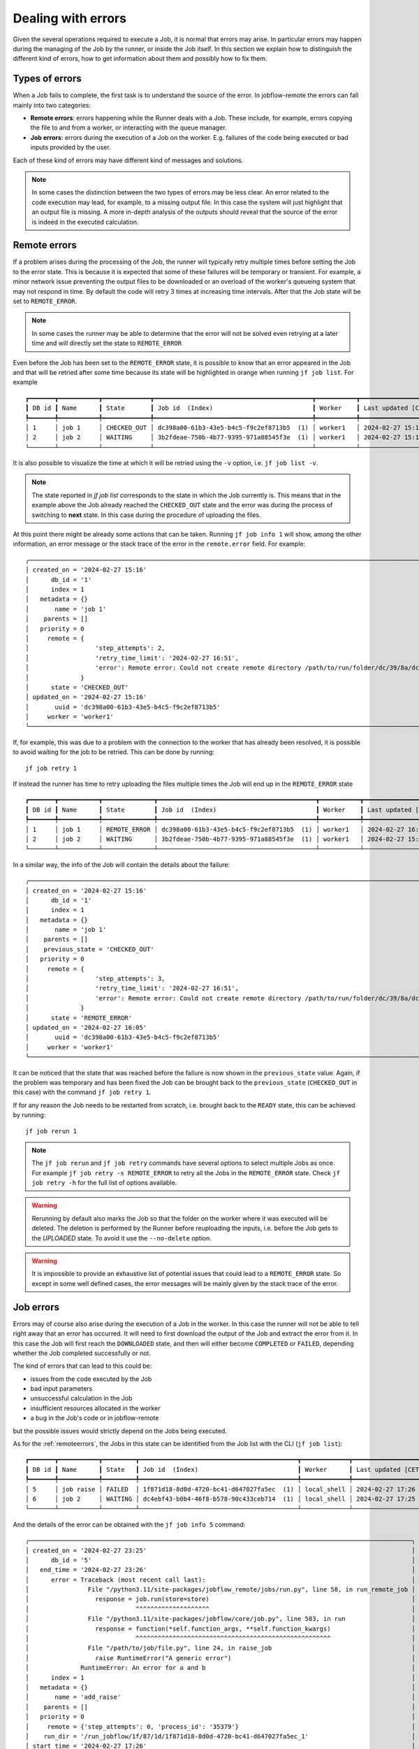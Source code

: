 .. _errors:

.. These roles are to color the text of the error states. From the jobflow_remote.css
.. role:: red
.. role:: darkorange

*******************
Dealing with errors
*******************

Given the several operations required to execute a Job, it is normal that
errors may arise. In particular errors may happen during the managing of the
Job by the runner, or inside the Job itself. In this section we explain
how to distinguish the different kind of errors, how to get information
about them and possibly how to fix them.

Types of errors
===============

When a Job fails to complete, the first task is to understand the source
of the error. In jobflow-remote the errors can fall mainly into two
categories:

* **Remote errors**: errors happening while the Runner deals with a Job.
  These include, for example, errors copying the file to and from a worker,
  or interacting with the queue manager.
* **Job errors**: errors during the execution of a Job on the worker.
  E.g. failures of the code being executed or bad inputs provided by the user.

Each of these kind of errors may have different kind of messages and solutions.

.. note::

    In some cases the distinction between the two types of errors may be less clear.
    An error related to the code execution may lead, for example, to a missing output
    file. In this case the system will just highlight that an output file is missing.
    A more in-depth analysis of the outputs should reveal that the source of the error
    is indeed in the executed calculation.

.. _remoteerrors:

Remote errors
=============

If a problem arises during the processing of the Job, the runner will typically retry
multiple times before setting the Job to the error state. This is because it is expected that
some of these failures will be temporary or transient. For example, a minor network issue preventing
the output files to be downloaded or an overload of the worker's queueing system that
may not respond in time. By default the code will retry 3 times at increasing time
intervals. After that the Job state will be set to ``REMOTE_ERROR``.

.. note::

    In some cases the runner may be able to determine that the error will not be solved
    even retrying at a later time and will directly set the state to ``REMOTE_ERROR``

Even before the Job has been set to the ``REMOTE_ERROR`` state, it is possible to
know that an error appeared in the Job and that will be retried after some time because
its state will be highlighted in orange when running ``jf job list``. For example

.. parsed-literal::

    ┏━━━━━━━┳━━━━━━━━━━━┳━━━━━━━━━━━━━┳━━━━━━━━━━━━━━━━━━━━━━━━━━━━━━━━━━━━━━━━━━━┳━━━━━━━━━━━┳━━━━━━━━━━━━━━━━━━━━┓
    ┃ DB id ┃ Name      ┃ State       ┃ Job id  (Index)                           ┃ Worker    ┃ Last updated [CET] ┃
    ┡━━━━━━━╇━━━━━━━━━━━╇━━━━━━━━━━━━━╇━━━━━━━━━━━━━━━━━━━━━━━━━━━━━━━━━━━━━━━━━━━╇━━━━━━━━━━━╇━━━━━━━━━━━━━━━━━━━━┩
    │ 1     │ job 1     │ :darkorange:`CHECKED_OUT` │ dc398a00-61b3-43e5-b4c5-f9c2ef8713b5  (1) │ worker1   │ 2024-02-27 15:16   │
    │ 2     │ job 2     │ WAITING     │ 3b2fdeae-750b-4b77-9395-971a88545f3e  (1) │ worker1   │ 2024-02-27 15:16   │
    └───────┴───────────┴─────────────┴───────────────────────────────────────────┴───────────┴────────────────────┘

It is also possible to visualize the time at which it will be retried using the ``-v`` option,
i.e. ``jf job list -v``.

.. note::

    The state reported in `jf job list` corresponds to the state in which the Job
    currently is. This means that in the example above the Job already reached the
    ``CHECKED_OUT`` state and the error was during the process of switching to **next**
    state. In this case during the procedure of uploading the files.

At this point there might be already some actions that can be taken. Running
``jf job info 1`` will show, among the other information, an error message or the stack
trace of the error in the ``remote.error`` field. For example::

    ╭───────────────────────────────────────────────────────────────────────────────────────────────────────────────────────────────────────────────────────────╮
    │ created_on = '2024-02-27 15:16'                                                                                                                           │
    │      db_id = '1'                                                                                                                                          │
    │      index = 1                                                                                                                                            │
    │   metadata = {}                                                                                                                                           │
    │       name = 'job 1'                                                                                                                                      │
    │    parents = []                                                                                                                                           │
    │   priority = 0                                                                                                                                            │
    │     remote = {                                                                                                                                            │
    │                  'step_attempts': 2,                                                                                                                      │
    │                  'retry_time_limit': '2024-02-27 16:51',                                                                                                  │
    │                  'error': Remote error: Could not create remote directory /path/to/run/folder/dc/39/8a/dc398a00-61b3-43e5-b4c5-f9c2ef8713b5_1 for db_id 1 │
    │              }                                                                                                                                            │
    │      state = 'CHECKED_OUT'                                                                                                                                │
    │ updated_on = '2024-02-27 15:16'                                                                                                                           │
    │       uuid = 'dc398a00-61b3-43e5-b4c5-f9c2ef8713b5'                                                                                                       │
    │     worker = 'worker1'                                                                                                                                    │
    ╰───────────────────────────────────────────────────────────────────────────────────────────────────────────────────────────────────────────────────────────╯

If, for example, this was due to a problem with the connection to the worker that has
already been resolved, it is possible to avoid waiting for the job to be retried.
This can be done by running::

    jf job retry 1

If instead the runner has time to retry uploading the files multiple times the Job
will end up in the ``REMOTE_ERROR`` state

.. parsed-literal::

    ┏━━━━━━━┳━━━━━━━━━━━┳━━━━━━━━━━━━━━┳━━━━━━━━━━━━━━━━━━━━━━━━━━━━━━━━━━━━━━━━━━━┳━━━━━━━━━━━┳━━━━━━━━━━━━━━━━━━━━┓
    ┃ DB id ┃ Name      ┃ State        ┃ Job id  (Index)                           ┃ Worker    ┃ Last updated [CET] ┃
    ┡━━━━━━━╇━━━━━━━━━━━╇━━━━━━━━━━━━━━╇━━━━━━━━━━━━━━━━━━━━━━━━━━━━━━━━━━━━━━━━━━━╇━━━━━━━━━━━╇━━━━━━━━━━━━━━━━━━━━┩
    │ 1     │ job 1     │ :red:`REMOTE_ERROR` │ dc398a00-61b3-43e5-b4c5-f9c2ef8713b5  (1) │ worker1   │ 2024-02-27 16:05   │
    │ 2     │ job 2     │ WAITING      │ 3b2fdeae-750b-4b77-9395-971a88545f3e  (1) │ worker1   │ 2024-02-27 15:16   │
    └───────┴───────────┴──────────────┴───────────────────────────────────────────┴───────────┴────────────────────┘

In a similar way, the info of the Job will contain the details about the failure::

    ╭───────────────────────────────────────────────────────────────────────────────────────────────────────────────────────────────────────────────────────────╮
    │ created_on = '2024-02-27 15:16'                                                                                                                           │
    │      db_id = '1'                                                                                                                                          │
    │      index = 1                                                                                                                                            │
    │   metadata = {}                                                                                                                                           │
    │       name = 'job 1'                                                                                                                                      │
    │    parents = []                                                                                                                                           │
    │    previous_state = 'CHECKED_OUT'                                                                                                                         │
    │   priority = 0                                                                                                                                            │
    │     remote = {                                                                                                                                            │
    │                  'step_attempts': 3,                                                                                                                      │
    │                  'retry_time_limit': '2024-02-27 16:51',                                                                                                  │
    │                  'error': Remote error: Could not create remote directory /path/to/run/folder/dc/39/8a/dc398a00-61b3-43e5-b4c5-f9c2ef8713b5_1 for db_id 1 │
    │              }                                                                                                                                            │
    │      state = 'REMOTE_ERROR'                                                                                                                               │
    │ updated_on = '2024-02-27 16:05'                                                                                                                           │
    │       uuid = 'dc398a00-61b3-43e5-b4c5-f9c2ef8713b5'                                                                                                       │
    │     worker = 'worker1'                                                                                                                                    │
    ╰───────────────────────────────────────────────────────────────────────────────────────────────────────────────────────────────────────────────────────────╯

It can be noticed that the state that was reached before the failure is now shown in
the ``previous_state`` value. Again, if the problem was temporary and has been fixed
the Job can be brought back to the ``previous_state`` (``CHECKED_OUT`` in this case)
with the command ``jf job retry 1``.

If for any reason the Job needs to be restarted from scratch, i.e. brought back to
the ``READY`` state, this can be achieved by running::

    jf job rerun 1

.. note::

    The ``jf job rerun`` and ``jf job retry`` commands have several options to select
    multiple Jobs as once. For example ``jf job retry -s REMOTE_ERROR`` to retry all
    the Jobs in the ``REMOTE_ERROR`` state. Check ``jf job retry -h`` for the full
    list of options available.

.. warning::
    Rerunning by default also marks the Job so that the folder on the worker where it
    was executed will be deleted. The deletion is performed by the Runner before
    reuploading the inputs, i.e. before the Job gets to the `UPLOADED` state.
    To avoid it use the ``--no-delete`` option.

.. warning::
    It is impossible to provide an exhaustive list of potential issues that could lead to
    a ``REMOTE_ERROR`` state. So except in some well defined cases, the error messages will be
    mainly given by the stack trace of the error.

.. _joberrors:

Job errors
==========

Errors may of course also arise during the execution of a Job in the worker. In this case
the runner will not be able to tell right away that an error has occurred. It will need to first download the
output of the Job and extract the error from it. In this case the Job will
first reach the ``DOWNLOADED`` state, and then will either become ``COMPLETED`` or
``FAILED``, depending whether the Job completed successfully or not.

The kind of errors that can lead to this could be:

* issues from the code executed by the Job
* bad input parameters
* unsuccessful calculation in the Job
* insufficient resources allocated in the worker
* a bug in the Job's code or in jobflow-remote

but the possible issues would strictly depend on the Jobs being executed.

As for the :ref:`remoteerrors`, the Jobs in this state can be identified from the Job
list with the CLI (``jf job list``):

.. parsed-literal::

    ┏━━━━━━━┳━━━━━━━━━━━┳━━━━━━━━━┳━━━━━━━━━━━━━━━━━━━━━━━━━━━━━━━━━━━━━━━━━━━┳━━━━━━━━━━━━━┳━━━━━━━━━━━━━━━━━━━━┓
    ┃ DB id ┃ Name      ┃ State   ┃ Job id  (Index)                           ┃ Worker      ┃ Last updated [CET] ┃
    ┡━━━━━━━╇━━━━━━━━━━━╇━━━━━━━━━╇━━━━━━━━━━━━━━━━━━━━━━━━━━━━━━━━━━━━━━━━━━━╇━━━━━━━━━━━━━╇━━━━━━━━━━━━━━━━━━━━┩
    │ 5     │ job raise │ :red:`FAILED`  │ 1f871d18-8d0d-4720-bc41-d647027fa5ec  (1) │ local_shell │ 2024-02-27 17:26   │
    │ 6     │ job 2     │ WAITING │ dc4ebf43-b0b4-46f8-b578-90c433ceb714  (1) │ local_shell │ 2024-02-27 17:25   │
    └───────┴───────────┴─────────┴───────────────────────────────────────────┴─────────────┴────────────────────┘

And the details of the error can be obtained with the ``jf job info 5`` command::

    ╭────────────────────────────────────────────────────────────────────────────────────────────────────────╮
    │ created_on = '2024-02-27 23:25'                                                                        │
    │      db_id = '5'                                                                                       │
    │   end_time = '2024-02-27 23:26'                                                                        │
    │      error = Traceback (most recent call last):                                                        │
    │                File "/python3.11/site-packages/jobflow_remote/jobs/run.py", line 58, in run_remote_job │
    │                  response = job.run(store=store)                                                       │
    │                             ^^^^^^^^^^^^^^^^^^^^                                                       │
    │                File "/python3.11/site-packages/jobflow/core/job.py", line 583, in run                  │
    │                  response = function(*self.function_args, **self.function_kwargs)                      │
    │                             ^^^^^^^^^^^^^^^^^^^^^^^^^^^^^^^^^^^^^^^^^^^^^^^^^^^^^                      │
    │                File "/path/to/job/file.py", line 24, in raise_job                                      │
    │                  raise RuntimeError("A generic error")                                                 │
    │              RuntimeError: An error for a and b                                                        │
    │      index = 1                                                                                         │
    │   metadata = {}                                                                                        │
    │       name = 'add_raise'                                                                               │
    │    parents = []                                                                                        │
    │   priority = 0                                                                                         │
    │     remote = {'step_attempts': 0, 'process_id': '35379'}                                               │
    │    run_dir = '/run_jobflow/1f/87/1d/1f871d18-8d0d-4720-bc41-d647027fa5ec_1'                            │
    │ start_time = '2024-02-27 17:26'                                                                        │
    │      state = 'FAILED'                                                                                  │
    │ updated_on = '2024-02-27 17:26'                                                                        │
    │       uuid = '1f871d18-8d0d-4720-bc41-d647027fa5ec'                                                    │
    │     worker = 'worker1'                                                                                 │
    ╰────────────────────────────────────────────────────────────────────────────────────────────────────────╯

In this case an ad-hoc failing job was executed and the ``error`` contains the stack trace of the
Python error. In most cases however, a failure related to the Job execution may lead to an error
message that would not reveal the true nature of the problem. In that case the best option would be
to investigate the output files in the produced by the Job in the ``run_dir`` folder.
The folder should always contain a ``queue.out`` and a ``queue.out`` file, that contain the
``stdout`` and ``stderr`` of the executed script. Any issue related to the queuing system and
most issues related to the code executed by the Job are likely to be printed there. For this
reason a convenience tool is available in the CLI to fetch their content directly from the
worker's folder::

    jf job queue-out 5

If the content of these files does not help identifying the issue and the Job produces output
files, those should also be checked for errors.

The actions required to solve the issue will depend on the nature of the error itself. If this
resulted from a temporary issue (e.g. a failure of the cluster), simply rerunning the
job with::

    jf job rerun 5

will solve the issue.

.. warning::
    Rerunning by default also marks the Job so that the folder on the worker where it
    was executed will be deleted. The deletion is performed by the Runner before
    reuploading the inputs, i.e. before the Job gets to the `UPLOADED` state. If, as effect
    of a rerun children Jobs are also rerun, their folders will be marked for deletion as
    well. To avoid it use the ``--no-delete`` option.

.. note::

    Only ``jf job rerun`` should be applied to ``FAILED`` Jobs. ``jf job retry`` is **not**
    suitable in this case.

If the error is due to a lack of resources or wrong configuration options, these can be updated
using the specific commands::

    jf job set resources
    jf job set exec-config
    jf job set worker

With the correct resources set, the Job may complete correctly when it is executed again.

If instead the error is caused by a wrong input provided to the Job or to some problem
related to the Job itself, one potential option would be to try to
alter the content of the ``Job`` object in the queue database. However this will depend
on the type of Job being performed and cannot be directly handled by jobflow-remote.
In most cases this kind of errors will require to delete the old Flow (e.g. ``jf flow delete -jid 5``)
and resubmit it with the correct inputs.


States diagram
==============


The following diagram summarizes the possible transitions from failed states,
depending on the usage of the ``rerun`` and ``retry`` commands. Rerunning a Job
always brings back the Job to the ``READY`` state, while retrying will bring it
back to its previous state, when the remote error occurred.

.. mermaid::

    flowchart LR

    REMOTE_ERROR --> retry{Retry}
    retry --> CHECKED_OUT
    retry --> UPLOADED
    retry --> SUBMITTED
    retry --> RUNNING
    retry --> TERMINATED
    retry --> DOWNLOADED
    REMOTE_ERROR --> rerun{Rerun}
    FAILED --> rerun{Rerun}
    rerun --> READY


    classDef error fill:#E62A2A,color:white
    classDef running fill:#2a48e6,color:white
    classDef success fill:#289e21,color:white
    classDef ready fill:#8be485
    classDef wait fill:#eae433

    class REMOTE_ERROR,FAILED error
    class CHECKED_OUT,UPLOADED,SUBMITTED,RUNNING,TERMINATED,DOWNLOADED running
    class COMPLETED success
    class READY ready
    class WAITING wait


Rerun constraints
=================

In general, rerunning a simple ``FAILED`` Job should not pose any issue. However,
jobflow has a specific feature that allows Jobs to switch to the ``READY`` state
even if some of the parents have failed (see the ``OnMissing`` options for the Job
configuration). In such a case rerunning a the ``FAILED`` parent Job may be lead
to inconsistencies in the queue database.

Jobflow-remote tries to avoid such inconsistencies by limiting the options to
rerun a Job. In particular

* if a Job ``FAILED`` and all its children are in the ``READY`` and ``WAITING``
  state, the Job can always be rerun
* if any of the children (or further descendant) Jobs have a Job index larger than
  ``1``, the ``FAILED`` Job can never be rerun, as there is no way to handle the state
  of the children in a meaningful way.
* in all the other cases it would be possible to rerun the ``FAILED`` Job, using the
  the ``--force`` option in the ``jf job rerun`` command. The user should be aware
  that this may lead to inconsistencies if dynamical generation of Jobs is involved.
  Child Jobs will be rerun and set in ``READY`` or ``WAITING`` state.
  In this case, the Runner should be preferably stopped beforehand in order to minimize the risk of
  inconsistencies.


.. _errors runner:

Runner errors and Locked jobs
=============================

Even if less likely, the Runner itself may also have issues during its execution. Aside
from bugs, the process could also be stopped abruptly due to issues on the machine
that is hosting it or for having required too much resources (e.g. too much memory).

If this happens and the Runner was processing a Job, it is likely that the Job will
be left in a *locked* state. In fact, to avoid concurrent actions, when working on
a Job the system puts a lock on the corresponding document in the database. If the
Runner is killed the lock will not be released. This means that, even if the
Runner is restarted, no further process of the Job could happen, because the system
will expect that some other process is working on the locked Job.

Locked Jobs can be identified in the job list using the ``-v`` or ``-vv`` option::

    jf job list -v

which will give the following output, including the ``Locked`` column:

.. parsed-literal::

    ┏━━━━━━━┳━━━━━━━━━━━┳━━━━━━━━━━┳━━━━━━━━━━━━━━━━━━━━━━━━━━━━━━━━━━━━━━━━━━━┳━━━━━━━━━━━━━┳━━━━━━━━━━━━━━━━━━━━┳━━━━━━━━━━┳━━━━━━━━━━┳━━━━━━━━━━━━━━━━━━┳━━━━━━━━━━━━┳━━━━━━━━┓
    ┃ DB id ┃ Name      ┃ State    ┃ Job id  (Index)                           ┃ Worker      ┃ Last updated [CET] ┃ Queue id ┃ Run time ┃ Retry time [CET] ┃ Prev state ┃ Locked ┃
    ┡━━━━━━━╇━━━━━━━━━━━╇━━━━━━━━━━╇━━━━━━━━━━━━━━━━━━━━━━━━━━━━━━━━━━━━━━━━━━━╇━━━━━━━━━━━━━╇━━━━━━━━━━━━━━━━━━━━╇━━━━━━━━━━╇━━━━━━━━━━╇━━━━━━━━━━━━━━━━━━╇━━━━━━━━━━━━╇━━━━━━━━┩
    │ 7     │ job 1     │ UPLOADED │ c527bdee-1edd-48df-b533-fe20a63fa8c6  (1) │ worker1     │ 2024-02-28 11:49   │          │          │                  │            │ *      │
    │ 8     │ job 2     │ WAITING  │ fcb75bca-d6f3-45c0-8980-79dec4ad0737  (1) │ worker1     │ 2024-02-28 11:46   │          │          │                  │            │        │
    └───────┴───────────┴──────────┴───────────────────────────────────────────┴─────────────┴────────────────────┴──────────┴──────────┴──────────────────┴────────────┴────────┘

Alternatively, the list of locked Jobs can be obtained with the ``jf job list -l`` command.

.. warning::

    The presence of a locked Job in the list does **not** imply an error in the Runner.
    Jobs will be constantly locked while performing operations on them. For example,
    transferring files from the worker may take some time and the Job will remain
    locked during the whole procedure.

If a Job appears to be locked for a long time or if the Runner is stopped and a Job is still
locked, it is likely that the lock was not properly released.

.. note::

    Remember that when running ``jf runner stop`` or ``jf runner shutdown`` the runner will
    not stop immediately, if it is in the middle of an operation. Check the Runner
    status with ``jf runner status`` or by inspecting the ``runner.log`` file in the
    ``~/.jfremote/PROJECT_NAME/log`` folder to determine if the Runner is active or not.

In case the Job should not be locked, it can be unlocked with the command::

    jf admin remove-lock -jid 5

At this point the Runner will repeat the action.

.. warning::
    Any action that could have been previously performed will be repeated.

Alternatively, it is also possible to entirely rerun the Job passing the ``--break-lock``
option::

    jf job rerun --break-lock 5

The runner should be preferably stopped before performing this command.

Runner logs
===========

In addition to the error messages, if the source of an error could not be determined,
it may be worth trying to inspect the log files produced by the runner.

Each project has its own folder (by default as a subfolder of ``~/.jfremote``) and the
logs can be found in the ``~/.jfremote/PROJECT_NAME/log`` directory. The ``runner.log`` file
contain the log message produced by the python ``Runner`` object. This is more likely
to contain information concerning errors related to the code. The ``supervisord.log``
is instead the log produced by supervisord, that manages the daemon processes.

